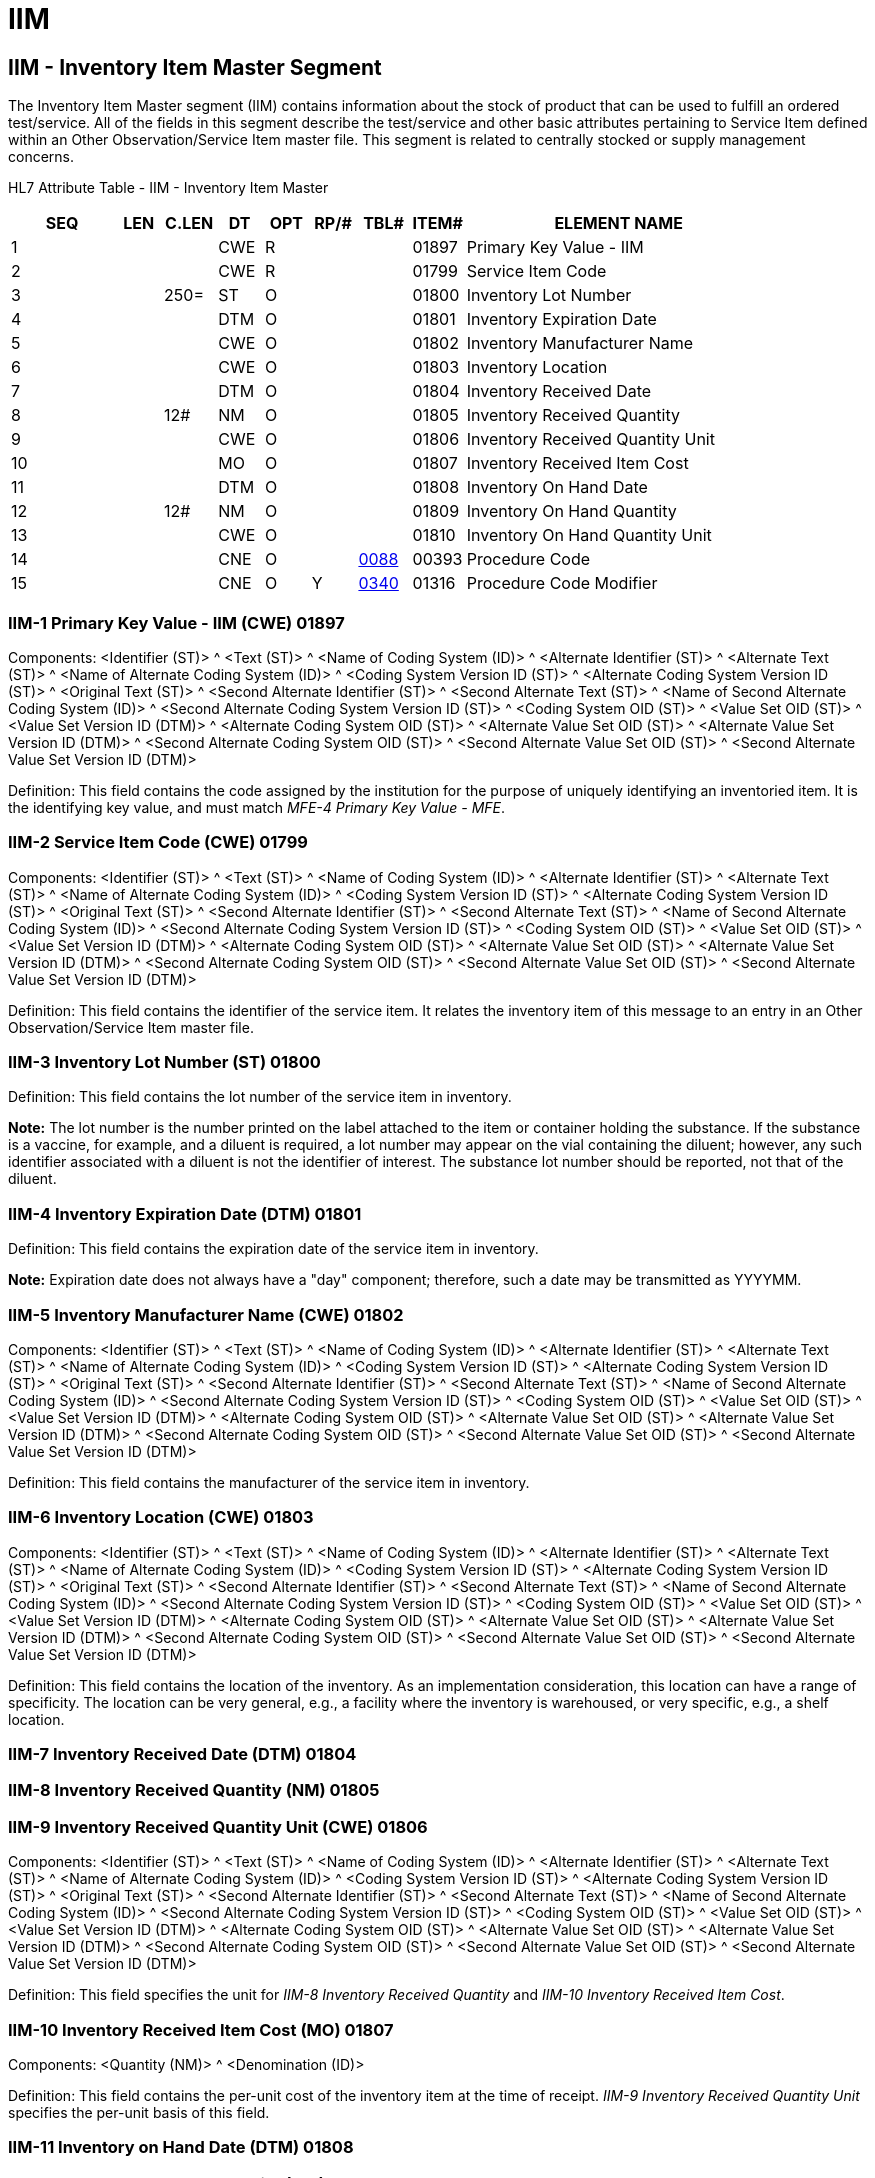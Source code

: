 = IIM
:render_as: Level3
:v291_section: 17.5.1+

== IIM - Inventory Item Master Segment

The Inventory Item Master segment (IIM) contains information about the stock of product that can be used to fulfill an ordered test/service. All of the fields in this segment describe the test/service and other basic attributes pertaining to Service Item defined within an Other Observation/Service Item master file. This segment is related to centrally stocked or supply management concerns.

HL7 Attribute Table - IIM - Inventory Item Master

[width="100%",cols="14%,6%,7%,6%,6%,6%,7%,7%,41%",options="header",]

|===

|SEQ |LEN |C.LEN |DT |OPT |RP/# |TBL# |ITEM# |ELEMENT NAME

|1 | | |CWE |R | | |01897 |Primary Key Value - IIM

|2 | | |CWE |R | | |01799 |Service Item Code

|3 | |250= |ST |O | | |01800 |Inventory Lot Number

|4 | | |DTM |O | | |01801 |Inventory Expiration Date

|5 | | |CWE |O | | |01802 |Inventory Manufacturer Name

|6 | | |CWE |O | | |01803 |Inventory Location

|7 | | |DTM |O | | |01804 |Inventory Received Date

|8 | |12# |NM |O | | |01805 |Inventory Received Quantity

|9 | | |CWE |O | | |01806 |Inventory Received Quantity Unit

|10 | | |MO |O | | |01807 |Inventory Received Item Cost

|11 | | |DTM |O | | |01808 |Inventory On Hand Date

|12 | |12# |NM |O | | |01809 |Inventory On Hand Quantity

|13 | | |CWE |O | | |01810 |Inventory On Hand Quantity Unit

|14 | | |CNE |O | |file:///E:\V2\v2.9%20final%20Nov%20from%20Frank\V29_CH02C_Tables.docx#HL70088[0088] |00393 |Procedure Code

|15 | | |CNE |O |Y |file:///E:\V2\v2.9%20final%20Nov%20from%20Frank\V29_CH02C_Tables.docx#HL70340[0340] |01316 |Procedure Code Modifier

|===

=== IIM-1 Primary Key Value - IIM (CWE) 01897

Components: <Identifier (ST)> ^ <Text (ST)> ^ <Name of Coding System (ID)> ^ <Alternate Identifier (ST)> ^ <Alternate Text (ST)> ^ <Name of Alternate Coding System (ID)> ^ <Coding System Version ID (ST)> ^ <Alternate Coding System Version ID (ST)> ^ <Original Text (ST)> ^ <Second Alternate Identifier (ST)> ^ <Second Alternate Text (ST)> ^ <Name of Second Alternate Coding System (ID)> ^ <Second Alternate Coding System Version ID (ST)> ^ <Coding System OID (ST)> ^ <Value Set OID (ST)> ^ <Value Set Version ID (DTM)> ^ <Alternate Coding System OID (ST)> ^ <Alternate Value Set OID (ST)> ^ <Alternate Value Set Version ID (DTM)> ^ <Second Alternate Coding System OID (ST)> ^ <Second Alternate Value Set OID (ST)> ^ <Second Alternate Value Set Version ID (DTM)>

Definition: This field contains the code assigned by the institution for the purpose of uniquely identifying an inventoried item. It is the identifying key value, and must match _MFE-4 Primary Key Value - MFE_.

=== IIM-2 Service Item Code (CWE) 01799

Components: <Identifier (ST)> ^ <Text (ST)> ^ <Name of Coding System (ID)> ^ <Alternate Identifier (ST)> ^ <Alternate Text (ST)> ^ <Name of Alternate Coding System (ID)> ^ <Coding System Version ID (ST)> ^ <Alternate Coding System Version ID (ST)> ^ <Original Text (ST)> ^ <Second Alternate Identifier (ST)> ^ <Second Alternate Text (ST)> ^ <Name of Second Alternate Coding System (ID)> ^ <Second Alternate Coding System Version ID (ST)> ^ <Coding System OID (ST)> ^ <Value Set OID (ST)> ^ <Value Set Version ID (DTM)> ^ <Alternate Coding System OID (ST)> ^ <Alternate Value Set OID (ST)> ^ <Alternate Value Set Version ID (DTM)> ^ <Second Alternate Coding System OID (ST)> ^ <Second Alternate Value Set OID (ST)> ^ <Second Alternate Value Set Version ID (DTM)>

Definition: This field contains the identifier of the service item. It relates the inventory item of this message to an entry in an Other Observation/Service Item master file.

=== IIM-3 Inventory Lot Number (ST) 01800

Definition: This field contains the lot number of the service item in inventory.

*Note:* The lot number is the number printed on the label attached to the item or container holding the substance. If the substance is a vaccine, for example, and a diluent is required, a lot number may appear on the vial containing the diluent; however, any such identifier associated with a diluent is not the identifier of interest. The substance lot number should be reported, not that of the diluent.

=== IIM-4 Inventory Expiration Date (DTM) 01801

Definition: This field contains the expiration date of the service item in inventory.

*Note:* Expiration date does not always have a "day" component; therefore, such a date may be transmitted as YYYYMM.

=== IIM-5 Inventory Manufacturer Name (CWE) 01802

Components: <Identifier (ST)> ^ <Text (ST)> ^ <Name of Coding System (ID)> ^ <Alternate Identifier (ST)> ^ <Alternate Text (ST)> ^ <Name of Alternate Coding System (ID)> ^ <Coding System Version ID (ST)> ^ <Alternate Coding System Version ID (ST)> ^ <Original Text (ST)> ^ <Second Alternate Identifier (ST)> ^ <Second Alternate Text (ST)> ^ <Name of Second Alternate Coding System (ID)> ^ <Second Alternate Coding System Version ID (ST)> ^ <Coding System OID (ST)> ^ <Value Set OID (ST)> ^ <Value Set Version ID (DTM)> ^ <Alternate Coding System OID (ST)> ^ <Alternate Value Set OID (ST)> ^ <Alternate Value Set Version ID (DTM)> ^ <Second Alternate Coding System OID (ST)> ^ <Second Alternate Value Set OID (ST)> ^ <Second Alternate Value Set Version ID (DTM)>

Definition: This field contains the manufacturer of the service item in inventory.

=== IIM-6 Inventory Location (CWE) 01803

Components: <Identifier (ST)> ^ <Text (ST)> ^ <Name of Coding System (ID)> ^ <Alternate Identifier (ST)> ^ <Alternate Text (ST)> ^ <Name of Alternate Coding System (ID)> ^ <Coding System Version ID (ST)> ^ <Alternate Coding System Version ID (ST)> ^ <Original Text (ST)> ^ <Second Alternate Identifier (ST)> ^ <Second Alternate Text (ST)> ^ <Name of Second Alternate Coding System (ID)> ^ <Second Alternate Coding System Version ID (ST)> ^ <Coding System OID (ST)> ^ <Value Set OID (ST)> ^ <Value Set Version ID (DTM)> ^ <Alternate Coding System OID (ST)> ^ <Alternate Value Set OID (ST)> ^ <Alternate Value Set Version ID (DTM)> ^ <Second Alternate Coding System OID (ST)> ^ <Second Alternate Value Set OID (ST)> ^ <Second Alternate Value Set Version ID (DTM)>

Definition: This field contains the location of the inventory. As an implementation consideration, this location can have a range of specificity. The location can be very general, e.g., a facility where the inventory is warehoused, or very specific, e.g., a shelf location.

=== IIM-7 Inventory Received Date (DTM) 01804

=== IIM-8 Inventory Received Quantity (NM) 01805

=== IIM-9 Inventory Received Quantity Unit (CWE) 01806

Components: <Identifier (ST)> ^ <Text (ST)> ^ <Name of Coding System (ID)> ^ <Alternate Identifier (ST)> ^ <Alternate Text (ST)> ^ <Name of Alternate Coding System (ID)> ^ <Coding System Version ID (ST)> ^ <Alternate Coding System Version ID (ST)> ^ <Original Text (ST)> ^ <Second Alternate Identifier (ST)> ^ <Second Alternate Text (ST)> ^ <Name of Second Alternate Coding System (ID)> ^ <Second Alternate Coding System Version ID (ST)> ^ <Coding System OID (ST)> ^ <Value Set OID (ST)> ^ <Value Set Version ID (DTM)> ^ <Alternate Coding System OID (ST)> ^ <Alternate Value Set OID (ST)> ^ <Alternate Value Set Version ID (DTM)> ^ <Second Alternate Coding System OID (ST)> ^ <Second Alternate Value Set OID (ST)> ^ <Second Alternate Value Set Version ID (DTM)>

Definition: This field specifies the unit for _IIM-8 Inventory Received Quantity_ and _IIM-10 Inventory Received Item Cost_.

=== IIM-10 Inventory Received Item Cost (MO) 01807

Components: <Quantity (NM)> ^ <Denomination (ID)>

Definition: This field contains the per-unit cost of the inventory item at the time of receipt. _IIM-9 Inventory Received Quantity Unit_ specifies the per-unit basis of this field.

=== IIM-11 Inventory on Hand Date (DTM) 01808

=== IIM-12 Inventory on Hand Quantity (NM) 01809

=== IIM-13 Inventory on Hand Quantity Unit (CWE) 01810

Components: <Identifier (ST)> ^ <Text (ST)> ^ <Name of Coding System (ID)> ^ <Alternate Identifier (ST)> ^ <Alternate Text (ST)> ^ <Name of Alternate Coding System (ID)> ^ <Coding System Version ID (ST)> ^ <Alternate Coding System Version ID (ST)> ^ <Original Text (ST)> ^ <Second Alternate Identifier (ST)> ^ <Second Alternate Text (ST)> ^ <Name of Second Alternate Coding System (ID)> ^ <Second Alternate Coding System Version ID (ST)> ^ <Coding System OID (ST)> ^ <Value Set OID (ST)> ^ <Value Set Version ID (DTM)> ^ <Alternate Coding System OID (ST)> ^ <Alternate Value Set OID (ST)> ^ <Alternate Value Set Version ID (DTM)> ^ <Second Alternate Coding System OID (ST)> ^ <Second Alternate Value Set OID (ST)> ^ <Second Alternate Value Set Version ID (DTM)>

Definition: This field specifies the unit for _IIM-12 Inventory on Hand Quantity_.

=== IIM-14 Procedure Code (CNE) 00393

Components: <Identifier (ST)> ^ <Text (ST)> ^ <Name of Coding System (ID)> ^ <Alternate Identifier (ST)> ^ <Alternate Text (ST)> ^ <Name of Alternate Coding System (ID)> ^ <Coding System Version ID (ST)> ^ <Alternate Coding System Version ID (ST)> ^ <Original Text (ST)> ^ <Second Alternate Identifier (ST)> ^ <Second Alternate Text (ST)> ^ <Name of Second Alternate Coding System (ID)> ^ <Second Alternate Coding System Version ID (ST)> ^ <Coding System OID (ST)> ^ <Value Set OID (ST)> ^ <Value Set Version ID (DTM)> ^ <Alternate Coding System OID (ST)> ^ <Alternate Value Set OID (ST)> ^ <Alternate Value Set Version ID (DTM)> ^ <Second Alternate Coding System OID (ST)> ^ <Second Alternate Value Set OID (ST)> ^ <Second Alternate Value Set Version ID (DTM)>

Definition: This field contains a unique identifier assigned to the service item, if any, associated with the charge. In the United States this is often the HCPCS code. Refer to file:///E:\V2\v2.9%20final%20Nov%20from%20Frank\V29_CH02C_Tables.docx#HL70088[_Externally Defined Table 0088 - Procedure Code_] in Chapter 2C, Code Tables, for suggested values. This field is a CNE data type for compatibility with clinical and ancillary systems.

As of v2.6, the known applicable external coding systems include those in the table below. If the code set you are using is in this table, then you must use that designation.

Procedure Code Coding Systems

[width="100%",cols="19%,30%,51%",options="header",]

|===

|Coding System |Description |Comment

|C4 |CPT-4 |American Medical Association, P.O. Box 10946, Chicago IL 60610.

|C5 |CPT-5 |(under development – same contact as above)

|HCPCS |CMS (formerly HCFA) Common Procedure Coding System |HCPCS: contains codes for medical equipment, injectable drugs, transportation services, and other services not found in CPT4.

|HPC |CMS (formerly HCFA) Procedure Codes (HCPCS) |Health Care Financing Administration (HCFA) Common Procedure Coding System (HCPCS) including modifiers.footnote:[The HCPCS code is divided into three "levels." Level I includes the entire CPT-4 code by reference. Level II includes the American Dental Association’s Current Dental Terminology (CDT-2) code by reference. Level II also includes the genuine HCPCS codes, approved and maintained jointly by the Alpha-Numeric Editorial Panel, consisting of CMS, the Health Insurance Association of America, and the Blue Cross and Blue Shield Association. Level III are codes developed locally by Medicare carriers. The HCPCS modifiers are divided into the same three levels, I being CPT-4 modifiers, II CDT-2 and genuine HCPCS modifiers, and III being locally agreed modifiers. +

 +

The genuine HCPCS codes and modifiers of level II can be found at http://www.hcfa.gov/stats/anhcpcdl.htm. CMS distributes the HCPCS codes via the National Technical Information Service (NTIS, http://www.ntis.gov[www.ntis.gov]) and NTIS distribution includes the CDT-2 part of HCPCS Level II, but does not include the CPT-4 part (Level I). CMS may distribute the CPT-4 part to its contractors.]

|===

=== IIM-15 Procedure Code Modifier (CNE) 01316

Components: <Identifier (ST)> ^ <Text (ST)> ^ <Name of Coding System (ID)> ^ <Alternate Identifier (ST)> ^ <Alternate Text (ST)> ^ <Name of Alternate Coding System (ID)> ^ <Coding System Version ID (ST)> ^ <Alternate Coding System Version ID (ST)> ^ <Original Text (ST)> ^ <Second Alternate Identifier (ST)> ^ <Second Alternate Text (ST)> ^ <Name of Second Alternate Coding System (ID)> ^ <Second Alternate Coding System Version ID (ST)> ^ <Coding System OID (ST)> ^ <Value Set OID (ST)> ^ <Value Set Version ID (DTM)> ^ <Alternate Coding System OID (ST)> ^ <Alternate Value Set OID (ST)> ^ <Alternate Value Set Version ID (DTM)> ^ <Second Alternate Coding System OID (ST)> ^ <Second Alternate Value Set OID (ST)> ^ <Second Alternate Value Set Version ID (DTM)>

Definition: This field contains the procedure code modifier to the procedure code reported in _IIM-14 Procedure Code_, when applicable. Procedure code modifiers are defined by USA regulatory agencies such as CMS and the AMA. Multiple modifiers may be reported. Refer to file:///E:\V2\v2.9%20final%20Nov%20from%20Frank\V29_CH02C_Tables.docx#HL70340[_Externally defined Table 0340 - Procedure Code Modifier_] in Chapter 2C, Code Tables, for suggested values.

As of v2.6, the known applicable external coding systems include those in the table below. If the code set you are using is in this table, then you must use that designation.

